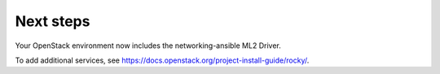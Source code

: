 .. _next-steps:

Next steps
~~~~~~~~~~

Your OpenStack environment now includes the networking-ansible ML2 Driver.

To add additional services, see
https://docs.openstack.org/project-install-guide/rocky/.
